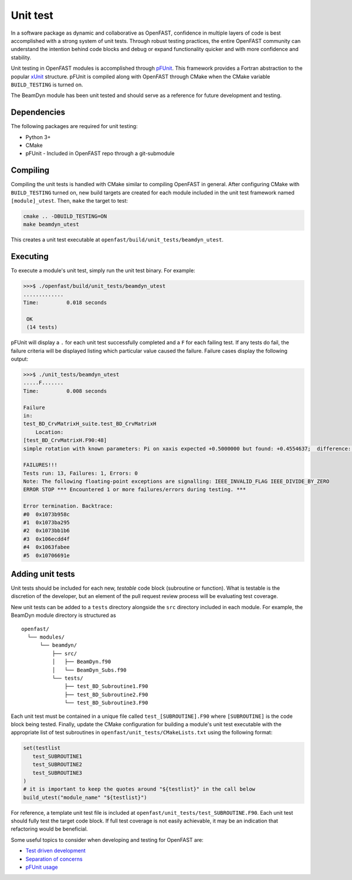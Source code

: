 .. _unit_test:

Unit test
=========
In a software package as dynamic and collaborative as OpenFAST, confidence in
multiple layers of code is best accomplished with a strong system of unit
tests. Through robust testing practices, the entire OpenFAST community can
understand the intention behind code blocks and debug or expand functionality
quicker and with more confidence and stability.

Unit testing in OpenFAST modules is accomplished through `pFUnit <https://github.com/Goddard-Fortran-Ecosystem/pFUnit.git>`__.
This framework provides a Fortran abstraction to the popular
`xUnit <https://en.wikipedia.org/wiki/XUnit>`__ structure. pFUnit is compiled
along with OpenFAST through CMake when the CMake variable ``BUILD_TESTING`` is
turned on.

The BeamDyn module has been unit tested and should serve as a reference for
future development and testing.

Dependencies
------------
The following packages are required for unit testing:

- Python 3+
- CMake
- pFUnit - Included in OpenFAST repo through a git-submodule

Compiling
---------
Compiling the unit tests is handled with CMake similar to compiling OpenFAST
in general. After configuring CMake with ``BUILD_TESTING`` turned on, new
build targets are created for each module included in the unit test
framework named ``[module]_utest``. Then, ``make`` the target to test:

.. code-block:: bash

    cmake .. -DBUILD_TESTING=ON
    make beamdyn_utest

This creates a unit test executable at
``openfast/build/unit_tests/beamdyn_utest``.

Executing
---------
To execute a module's unit test, simply run the unit test binary. For example:

.. code-block:: bash

    >>>$ ./openfast/build/unit_tests/beamdyn_utest
    .............
    Time:         0.018 seconds

     OK
     (14 tests)

pFUnit will display a ``.`` for each unit test successfully completed
and a ``F`` for each failing test. If any tests do fail, the failure
criteria will be displayed listing which particular value caused
the failure. Failure cases display the following output:

.. code-block:: bash

    >>>$ ./unit_tests/beamdyn_utest
    .....F.......
    Time:         0.008 seconds

    Failure
    in:
    test_BD_CrvMatrixH_suite.test_BD_CrvMatrixH
        Location:
    [test_BD_CrvMatrixH.F90:48]
    simple rotation with known parameters: Pi on xaxis expected +0.5000000 but found: +0.4554637;  difference: |+0.4453627E-01| > tolerance:+0.1000000E-13;  first difference at element [1, 1].

    FAILURES!!!
    Tests run: 13, Failures: 1, Errors: 0
    Note: The following floating-point exceptions are signalling: IEEE_INVALID_FLAG IEEE_DIVIDE_BY_ZERO
    ERROR STOP *** Encountered 1 or more failures/errors during testing. ***

    Error termination. Backtrace:
    #0  0x1073b958c
    #1  0x1073ba295
    #2  0x1073bb1b6
    #3  0x106ecdd4f
    #4  0x1063fabee
    #5  0x10706691e

Adding unit tests
-----------------
Unit tests should be included for each new, *testable* code block (subroutine
or function). What is testable is the discretion of the developer, but an
element of the pull request review process will be evaluating test coverage.

New unit tests can be added to a ``tests`` directory alongside the ``src``
directory included in each module. For example, the BeamDyn module directory is
structured as

::

  openfast/
    └── modules/
        └── beamdyn/
            ├── src/
            │   ├── BeamDyn.f90
            │   └── BeamDyn_Subs.f90
            └── tests/
                ├── test_BD_Subroutine1.F90
                ├── test_BD_Subroutine2.F90
                └── test_BD_Subroutine3.F90

Each unit test must be contained in a unique file called
``test_[SUBROUTINE].F90`` where ``[SUBROUTINE]`` is the code block being
tested. Finally, update the CMake configuration for building a module's unit
test executable with the appropriate list of test subroutines
in ``openfast/unit_tests/CMakeLists.txt`` using the following format:

.. code-block:: cmake

  set(testlist
     test_SUBROUTINE1
     test_SUBROUTINE2
     test_SUBROUTINE3
  )
  # it is important to keep the quotes around "${testlist}" in the call below
  build_utest("module_name" "${testlist}")

For reference, a template unit test file is included at
``openfast/unit_tests/test_SUBROUTINE.F90``. Each unit test should fully test
the target code block. If full test coverage is not easily achievable, it may
be an indication that refactoring would be beneficial.

Some useful topics to consider when developing and testing for OpenFAST are:

- `Test driven development <https://en.wikipedia.org/wiki/Test-driven_development#Test-driven_development_cycle>`__
- `Separation of concerns <https://en.wikipedia.org/wiki/Separation_of_concerns>`__
- `pFUnit usage <http://pfunit.sourceforge.net/page_Usage.html>`__
